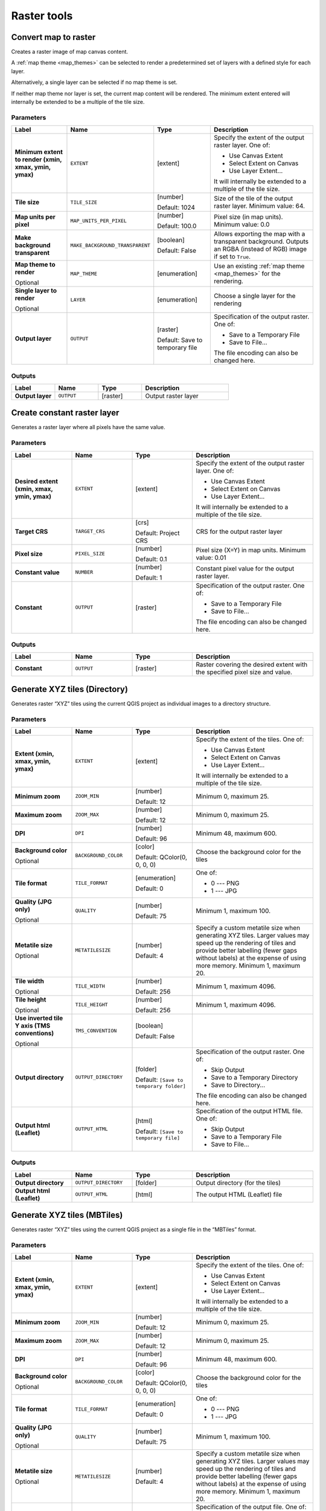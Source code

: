 Raster tools
============

.. only:: html

   .. contents::
      :local:
      :depth: 1

.. _qgisrasterize:

Convert map to raster
---------------------
Creates a raster image of map canvas content.

A :ref:`map theme <map_themes>` can be selected to render a predetermined set of
layers with a defined style for each layer.

Alternatively, a single layer can be selected if no map theme is set.

If neither map theme nor layer is set, the current map content will be rendered.
The minimum extent entered will internally be extended to be a multiple of the
tile size.

Parameters
..........

.. list-table::
   :header-rows: 1
   :widths: 20 20 20 40
   :stub-columns: 0

   * - Label
     - Name
     - Type
     - Description
   * - **Minimum extent to render (xmin, xmax, ymin, ymax)**
     - ``EXTENT``
     - [extent]
     - Specify the extent of the output raster layer.
       One of:
       
       * Use Canvas Extent
       * Select Extent on Canvas
       * Use Layer Extent...
       
       It will internally be extended to a multiple of the tile size.
   * - **Tile size**
     - ``TILE_SIZE``
     - [number]
       
       Default: 1024
     - Size of the tile of the output raster layer. Minimum value: 64.
   * - **Map units per pixel**
     - ``MAP_UNITS_PER_PIXEL``
     - [number]
       
       Default: 100.0
     - Pixel size (in map units). Minimum value: 0.0
   * - **Make background transparent**
     - ``MAKE_BACKGROUND_TRANSPARENT``
     - [boolean]
        
       Default: False
     - Allows exporting the map with a transparent background.
       Outputs an RGBA (instead of RGB) image if set to ``True``.
   * - **Map theme to render**
       
       Optional
     - ``MAP_THEME``
     - [enumeration]
     - Use an existing :ref:`map theme <map_themes>` for the rendering.
   * - **Single layer to render**
       
       Optional
     - ``LAYER``
     - [enumeration]
     - Choose a single layer for the rendering
   * - **Output layer**
     - ``OUTPUT``
     - [raster]
       
       Default: Save to temporary file
     - Specification of the output raster. One of:
       
       * Save to a Temporary File
       * Save to File...
       
       The file encoding can also be changed here.

Outputs
.......

.. list-table::
   :header-rows: 1
   :widths: 20 20 20 40
   :stub-columns: 0

   * - Label
     - Name
     - Type
     - Description
   * - **Output layer**
     - ``OUTPUT``
     - [raster]
     - Output raster layer
  

.. _qgiscreateconstantrasterlayer:

Create constant raster layer
----------------------------
Generates a raster layer where all pixels have the same value.

Parameters
..........

.. list-table::
   :header-rows: 1
   :widths: 20 20 20 40
   :stub-columns: 0

   * - Label
     - Name
     - Type
     - Description
   * - **Desired extent (xmin, xmax, ymin, ymax)**
     - ``EXTENT``
     - [extent]
     - Specify the extent of the output raster layer.
       One of:
       
       * Use Canvas Extent
       * Select Extent on Canvas
       * Use Layer Extent...
       
       It will internally be extended to a multiple of the tile size.
   * - **Target CRS**
     - ``TARGET_CRS``
     - [crs]
       
       Default: Project CRS
     - CRS for the output raster layer
   * - **Pixel size**
     - ``PIXEL_SIZE``
     - [number]
       
       Default: 0.1
     - Pixel size (X=Y) in map units. Minimum value: 0.01
   * - **Constant value**
     - ``NUMBER``
     - [number]
       
       Default: 1
     - Constant pixel value for the output raster layer.
   * - **Constant**
     - ``OUTPUT``
     - [raster]
     - Specification of the output raster. One of:
       
       * Save to a Temporary File
       * Save to File...
       
       The file encoding can also be changed here.

Outputs
.......

.. list-table::
   :header-rows: 1
   :widths: 20 20 20 40
   :stub-columns: 0

   * - Label
     - Name
     - Type
     - Description
   * - **Constant**
     - ``OUTPUT``
     - [raster]
     - Raster covering the desired extent with the specified pixel
       size and value.


.. _qgistilesxyzdirectory:

Generate XYZ tiles (Directory)
-----------------------------------

Generates raster “XYZ” tiles using the current QGIS project
as individual images to a directory structure.

Parameters
..........

.. list-table::
   :header-rows: 1
   :widths: 20 20 20 40
   :stub-columns: 0

   * - Label
     - Name
     - Type
     - Description
   * - **Extent (xmin, xmax, ymin, ymax)**
     - ``EXTENT``
     - [extent]
     - Specify the extent of the tiles.
       One of:

       * Use Canvas Extent
       * Select Extent on Canvas
       * Use Layer Extent...

       It will internally be extended to a multiple of the tile size.
   * - **Minimum zoom**
     - ``ZOOM_MIN``
     - [number]

       Default: 12
     - Minimum 0, maximum 25.
   * - **Maximum zoom**
     - ``ZOOM_MAX``
     - [number]

       Default: 12
     - Minimum 0, maximum 25.
   * - **DPI**
     - ``DPI``
     - [number]

       Default: 96
     - Minimum 48, maximum 600.
   * - **Background color**

       Optional
     - ``BACKGROUND_COLOR``
     - [color]

       Default: QColor(0, 0, 0, 0)
     - Choose the background color for the tiles
   * - **Tile format**
     - ``TILE_FORMAT``
     - [enumeration]

       Default: 0
     - One of:

       * 0 --- PNG
       * 1 --- JPG

   * - **Quality (JPG only)**

       Optional
     - ``QUALITY``
     - [number]

       Default: 75
     - Minimum 1, maximum 100.
   * - **Metatile size**

       Optional
     - ``METATILESIZE``
     - [number]

       Default: 4
     - Specify a custom metatile size when generating XYZ tiles.
       Larger values may speed up the rendering of tiles and provide better labelling
       (fewer gaps without labels) at the expense of using more memory.
       Minimum 1, maximum 20.
   * - **Tile width**

       Optional
     - ``TILE_WIDTH``
     - [number]

       Default: 256
     - Minimum 1, maximum 4096.
   * - **Tile height**

       Optional
     - ``TILE_HEIGHT``
     - [number]

       Default: 256
     - Minimum 1, maximum 4096.
   * - **Use inverted tile Y axis (TMS conventions)**

       Optional
     - ``TMS_CONVENTION``
     - [boolean]

       Default: False
     - 
   * - **Output directory**
     - ``OUTPUT_DIRECTORY``
     - [folder]

       Default: ``[Save to temporary folder]``
     - Specification of the output raster. One of:

       * Skip Output
       * Save to a Temporary Directory
       * Save to Directory...

       The file encoding can also be changed here.
   * - **Output html (Leaflet)**
     - ``OUTPUT_HTML``
     - [html]

       Default: ``[Save to temporary file]``
     - Specification of the output HTML file. One of:

       * Skip Output
       * Save to a Temporary File
       * Save to File...

Outputs
.......

.. list-table::
   :header-rows: 1
   :widths: 20 20 20 40
   :stub-columns: 0

   * - Label
     - Name
     - Type
     - Description
   * - **Output directory**
     - ``OUTPUT_DIRECTORY``
     - [folder]
     - Output directory (for the tiles)
   * - **Output html (Leaflet)**
     - ``OUTPUT_HTML``
     - [html]
     - The output HTML (Leaflet) file


.. _qgistilesxyzmbtiles:

Generate XYZ tiles (MBTiles)
---------------------------------

Generates raster “XYZ” tiles using the current QGIS project
as a single file in the “MBTiles” format.

Parameters
..........

.. list-table::
   :header-rows: 1
   :widths: 20 20 20 40
   :stub-columns: 0

   * - Label
     - Name
     - Type
     - Description
   * - **Extent (xmin, xmax, ymin, ymax)**
     - ``EXTENT``
     - [extent]
     - Specify the extent of the tiles.
       One of:

       * Use Canvas Extent
       * Select Extent on Canvas
       * Use Layer Extent...

       It will internally be extended to a multiple of the tile size.
   * - **Minimum zoom**
     - ``ZOOM_MIN``
     - [number]

       Default: 12
     - Minimum 0, maximum 25.
   * - **Maximum zoom**
     - ``ZOOM_MAX``
     - [number]

       Default: 12
     - Minimum 0, maximum 25.
   * - **DPI**
     - ``DPI``
     - [number]

       Default: 96
     - Minimum 48, maximum 600.
   * - **Background color**

       Optional
     - ``BACKGROUND_COLOR``
     - [color]

       Default: QColor(0, 0, 0, 0)
     - Choose the background color for the tiles
   * - **Tile format**
     - ``TILE_FORMAT``
     - [enumeration]

       Default: 0
     - One of:

       * 0 --- PNG
       * 1 --- JPG

   * - **Quality (JPG only)**

       Optional
     - ``QUALITY``
     - [number]

       Default: 75
     - Minimum 1, maximum 100.
   * - **Metatile size**

       Optional
     - ``METATILESIZE``
     - [number]

       Default: 4
     - Specify a custom metatile size when generating XYZ tiles.
       Larger values may speed up the rendering of tiles and provide better labelling
       (fewer gaps without labels) at the expense of using more memory.
       Minimum 1, maximum 20.
   * - **Output file (for MBTiles)**
     - ``OUTPUT_FILE``
     - [file]

       Default: ``[Save to temporary file]``
     - Specification of the output file. One of:

       * Skip Output
       * Save to a Temporary File
       * Save to File...

       The file encoding can also be changed here.

Outputs
.......

.. list-table::
   :header-rows: 1
   :widths: 20 20 20 40
   :stub-columns: 0

   * - Label
     - Name
     - Type
     - Description
   * - **Output file (for MBTiles)**
     - ``OUTPUT_FILE``
     - [file]
     - The output file.


.. _qgissetstyleforrasterlayer:

Set style for raster layer
--------------------------
Sets the style of a raster layer. The style must be defined as a ``QML`` file.

No new output are created: the ``QML`` style is assigned to the raster layer chosen.

.. seealso:: :ref:`qgissetstyleforvectorlayer`

Parameters
..........

.. list-table::
   :header-rows: 1
   :widths: 20 20 20 40
   :stub-columns: 0

   * - Label
     - Name
     - Type
     - Description
   * - **Raster layer**
     - ``INPUT``
     - [raster]
     - The raster layer
   * - **Style file**
     - ``STYLE``
     - [file]
     - Path to the ``QML`` style file.
  
Outputs
.......

.. list-table::
   :header-rows: 1
   :widths: 20 20 20 40
   :stub-columns: 0

   * - Label
     - Name
     - Type
     - Description
   * - **Raster layer**
     - ``INPUT``
     - [raster]
     - The raster layer with the chosen style
